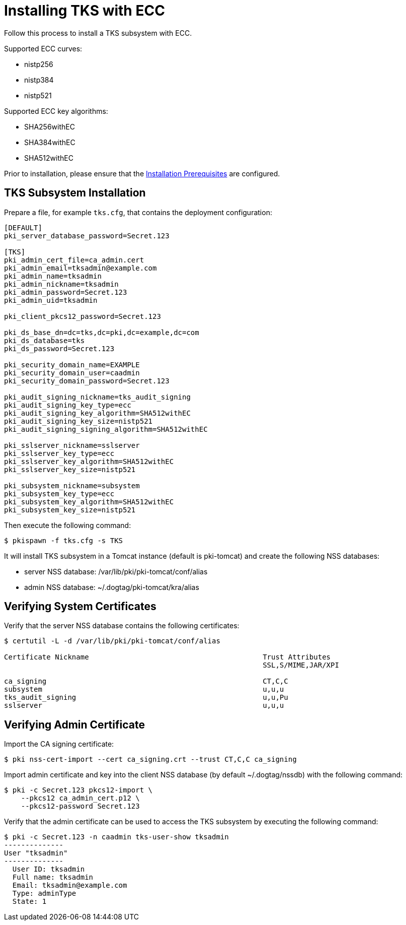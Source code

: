 :_mod-docs-content-type: PROCEDURE

[id="installing-tks-with-ecc"]
= Installing TKS with ECC


Follow this process to install a TKS subsystem with ECC.

Supported ECC curves:

- nistp256 
- nistp384
- nistp521

Supported ECC key algorithms:

- SHA256withEC 
- SHA384withEC
- SHA512withEC

Prior to installation, please ensure that the xref:../others/installation-prerequisites.adoc[Installation Prerequisites] are configured.

== TKS Subsystem Installation

Prepare a file, for example `tks.cfg`, that contains the deployment configuration:

[literal,subs="+quotes,verbatim"]
----
[DEFAULT]
pki_server_database_password=Secret.123

[TKS]
pki_admin_cert_file=ca_admin.cert
pki_admin_email=tksadmin@example.com
pki_admin_name=tksadmin
pki_admin_nickname=tksadmin
pki_admin_password=Secret.123
pki_admin_uid=tksadmin

pki_client_pkcs12_password=Secret.123

pki_ds_base_dn=dc=tks,dc=pki,dc=example,dc=com
pki_ds_database=tks
pki_ds_password=Secret.123

pki_security_domain_name=EXAMPLE
pki_security_domain_user=caadmin
pki_security_domain_password=Secret.123

pki_audit_signing_nickname=tks_audit_signing
pki_audit_signing_key_type=ecc
pki_audit_signing_key_algorithm=SHA512withEC
pki_audit_signing_key_size=nistp521
pki_audit_signing_signing_algorithm=SHA512withEC

pki_sslserver_nickname=sslserver
pki_sslserver_key_type=ecc
pki_sslserver_key_algorithm=SHA512withEC
pki_sslserver_key_size=nistp521

pki_subsystem_nickname=subsystem
pki_subsystem_key_type=ecc
pki_subsystem_key_algorithm=SHA512withEC
pki_subsystem_key_size=nistp521

----

Then execute the following command:

[literal,subs="+quotes,verbatim"]
....
$ pkispawn -f tks.cfg -s TKS
....

It will install TKS subsystem in a Tomcat instance (default is pki-tomcat) and create the following NSS databases:

* server NSS database: /var/lib/pki/pki-tomcat/conf/alias
* admin NSS database: ~/.dogtag/pki-tomcat/kra/alias

== Verifying System Certificates

Verify that the server NSS database contains the following certificates:

[literal,subs="+quotes,verbatim"]
....
$ certutil -L -d /var/lib/pki/pki-tomcat/conf/alias

Certificate Nickname                                         Trust Attributes
                                                             SSL,S/MIME,JAR/XPI

ca_signing                                                   CT,C,C
subsystem                                                    u,u,u
tks_audit_signing                                            u,u,Pu
sslserver                                                    u,u,u
....

== Verifying Admin Certificate


Import the CA signing certificate:

[literal,subs="+quotes,verbatim"]
....
$ pki nss-cert-import --cert ca_signing.crt --trust CT,C,C ca_signing
....

Import admin certificate and key into the client NSS database (by default ~/.dogtag/nssdb) with the following command:

[literal,subs="+quotes,verbatim"]
....
$ pki -c Secret.123 pkcs12-import \
    --pkcs12 ca_admin_cert.p12 \
    --pkcs12-password Secret.123
....

Verify that the admin certificate can be used to access the TKS subsystem by executing the following command:

[literal,subs="+quotes,verbatim"]
....
$ pki -c Secret.123 -n caadmin tks-user-show tksadmin
--------------
User "tksadmin"
--------------
  User ID: tksadmin
  Full name: tksadmin
  Email: tksadmin@example.com
  Type: adminType
  State: 1
....
